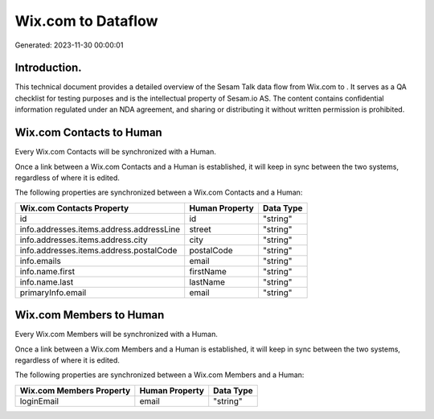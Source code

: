 ====================
Wix.com to  Dataflow
====================

Generated: 2023-11-30 00:00:01

Introduction.
------------

This technical document provides a detailed overview of the Sesam Talk data flow from Wix.com to . It serves as a QA checklist for testing purposes and is the intellectual property of Sesam.io AS. The content contains confidential information regulated under an NDA agreement, and sharing or distributing it without written permission is prohibited.

Wix.com Contacts to  Human
--------------------------
Every Wix.com Contacts will be synchronized with a  Human.

Once a link between a Wix.com Contacts and a  Human is established, it will keep in sync between the two systems, regardless of where it is edited.

The following properties are synchronized between a Wix.com Contacts and a  Human:

.. list-table::
   :header-rows: 1

   * - Wix.com Contacts Property
     -  Human Property
     -  Data Type
   * - id
     - id
     - "string"
   * - info.addresses.items.address.addressLine
     - street
     - "string"
   * - info.addresses.items.address.city
     - city
     - "string"
   * - info.addresses.items.address.postalCode
     - postalCode
     - "string"
   * - info.emails
     - email
     - "string"
   * - info.name.first
     - firstName
     - "string"
   * - info.name.last
     - lastName
     - "string"
   * - primaryInfo.email
     - email
     - "string"


Wix.com Members to  Human
-------------------------
Every Wix.com Members will be synchronized with a  Human.

Once a link between a Wix.com Members and a  Human is established, it will keep in sync between the two systems, regardless of where it is edited.

The following properties are synchronized between a Wix.com Members and a  Human:

.. list-table::
   :header-rows: 1

   * - Wix.com Members Property
     -  Human Property
     -  Data Type
   * - loginEmail
     - email
     - "string"

